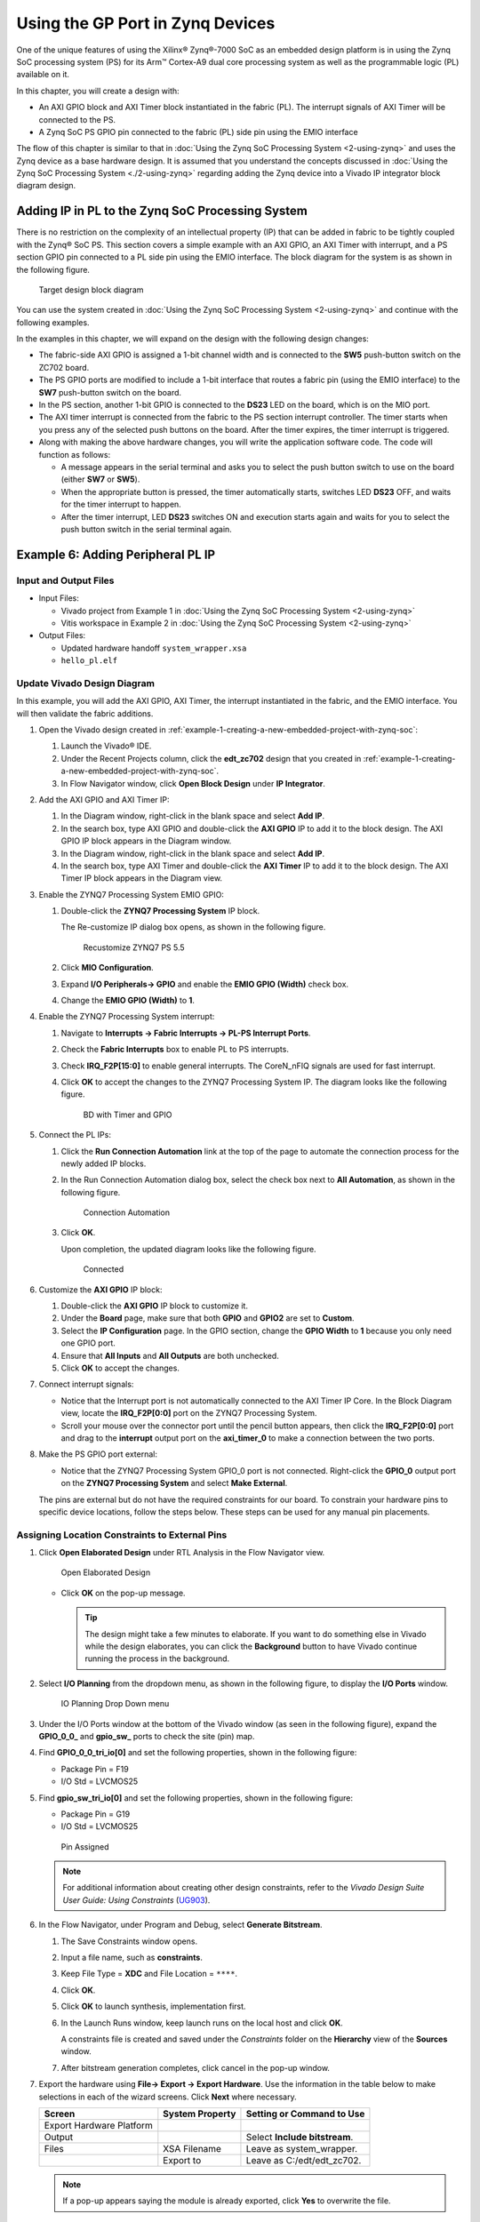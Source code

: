 ..
   Copyright 2015-2022 Xilinx, Inc.

   Licensed under the Apache License, Version 2.0 (the "License"); you may not use this file except in compliance with the License. You may obtain a copy of the License at http://www.apache.org/licenses/LICENSE-2.0.

   Unless required by applicable law or agreed to in writing, software distributed under the License is distributed on an "AS IS" BASIS, WITHOUT WARRANTIES OR CONDITIONS OF ANY KIND, either express or implied. See the License for the specific language governing permissions and limitations under the License.

=================================
Using the GP Port in Zynq Devices
=================================

One of the unique features of using the Xilinx |reg| Zynq |reg|-7000 SoC as an embedded design platform is in using the Zynq SoC processing system (PS) for its Arm |trade| Cortex-A9 dual core processing system as well as the programmable logic (PL) available on it.

In this chapter, you will create a design with:

-  An AXI GPIO block and AXI Timer block instantiated in the fabric (PL). The interrupt signals of AXI Timer will be connected to the PS.
-  A Zynq SoC PS GPIO pin connected to the fabric (PL) side pin using the EMIO interface

The flow of this chapter is similar to that in :doc:`Using the Zynq SoC Processing System <2-using-zynq>` and uses the Zynq device as a base hardware design. It is assumed that you understand the concepts discussed in :doc:`Using the Zynq SoC Processing System <./2-using-zynq>` regarding adding the Zynq device into a Vivado IP integrator block diagram design.

Adding IP in PL to the Zynq SoC Processing System
-------------------------------------------------

There is no restriction on the complexity of an intellectual property (IP) that can be added in fabric to be tightly coupled with the Zynq |reg| SoC PS. This section covers a simple example with an AXI GPIO, an AXI Timer with interrupt, and a PS section GPIO pin connected to a PL side pin using the EMIO interface. The block diagram for the system is as shown in the following figure.

.. figure:: ./media/image38.jpeg
   :alt: Target design block diagram

   Target design block diagram

You can use the system created in :doc:`Using the Zynq SoC Processing System <2-using-zynq>` and continue with the following examples.

In the examples in this chapter, we will expand on the design with the following design changes:

-  The fabric-side AXI GPIO is assigned a 1-bit channel width and is connected to the **SW5** push-button switch on the ZC702 board.

-  The PS GPIO ports are modified to include a 1-bit interface that routes a fabric pin (using the EMIO interface) to the **SW7** push-button switch on the board.

-  In the PS section, another 1-bit GPIO is connected to the **DS23** LED on the board, which is on the MIO port.

-  The AXI timer interrupt is connected from the fabric to the PS section interrupt controller. The timer starts when you press any of the selected push buttons on the board. After the timer expires, the timer interrupt is triggered.

-  Along with making the above hardware changes, you will write the application software code. The code will function as follows:

   -  A message appears in the serial terminal and asks you to select the push button switch to use on the board (either **SW7** or **SW5**).

   -  When the appropriate button is pressed, the timer automatically starts, switches LED **DS23** OFF, and waits for the timer interrupt to happen.

   -  After the timer interrupt, LED **DS23** switches ON and execution starts again and waits for you to select the push button switch in the serial terminal again.

.. _example-6-adding-peripheral-pl-ip:

Example 6: Adding Peripheral PL IP
----------------------------------

Input and Output Files
~~~~~~~~~~~~~~~~~~~~~~

-  Input Files:

   -  Vivado project from Example 1 in :doc:`Using the Zynq SoC Processing System <2-using-zynq>`
   -  Vitis workspace in Example 2 in :doc:`Using the Zynq SoC Processing System <2-using-zynq>`

-  Output Files:

   -  Updated hardware handoff ``system_wrapper.xsa``
   -  ``hello_pl.elf``

Update Vivado Design Diagram
~~~~~~~~~~~~~~~~~~~~~~~~~~~~

In this example, you will add the AXI GPIO, AXI Timer, the interrupt instantiated in the fabric, and the EMIO interface. You will then validate the fabric additions.

1. Open the Vivado design created in :ref:`example-1-creating-a-new-embedded-project-with-zynq-soc`:

   1. Launch the Vivado |reg| IDE.
   2. Under the Recent Projects column, click the **edt_zc702** design that you created in :ref:`example-1-creating-a-new-embedded-project-with-zynq-soc`.
   3. In Flow Navigator window, click **Open Block Design** under **IP Integrator**.

2. Add the AXI GPIO and AXI Timer IP:

   1. In the Diagram window, right-click in the blank space and select **Add IP**.
   2. In the search box, type AXI GPIO and double-click the **AXI GPIO** IP to add it to the block design. The AXI GPIO IP block appears in the Diagram window.
   3. In the Diagram window, right-click in the blank space and select **Add IP**.
   4. In the search box, type AXI Timer and double-click the **AXI Timer** IP to add it to the block design. The AXI Timer IP block appears in the Diagram view.

3. Enable the ZYNQ7 Processing System EMIO GPIO:

   1. Double-click the **ZYNQ7 Processing System** IP block.

      The Re-customize IP dialog box opens, as shown in the following figure.

      .. figure:: ./media/image39.jpeg
         :alt: Recustomize ZYNQ7 PS 5.5

         Recustomize ZYNQ7 PS 5.5

   2. Click **MIO Configuration**.
   3. Expand **I/O Peripherals→ GPIO** and enable the **EMIO GPIO (Width)** check box.
   4. Change the **EMIO GPIO (Width)** to **1**.

4. Enable the ZYNQ7 Processing System interrupt:

   1. Navigate to **Interrupts → Fabric Interrupts → PL-PS Interrupt Ports**.
   2. Check the **Fabric Interrupts** box to enable PL to PS interrupts.
   3. Check **IRQ_F2P[15:0]** to enable general interrupts. The CoreN_nFIQ signals are used for fast interrupt.
   4. Click **OK** to accept the changes to the ZYNQ7 Processing System IP. The diagram looks like the following figure.

      .. figure:: ./media/image40.png
         :alt: BD with Timer and GPIO

         BD with Timer and GPIO

5. Connect the PL IPs:

   1. Click the **Run Connection Automation** link at the top of the page to automate the connection process for the newly added IP blocks.
   2. In the Run Connection Automation dialog box, select the check box next to **All Automation**, as shown in the following figure.

      .. figure:: ./media/image41.png
         :alt: Connection Automation

         Connection Automation

   3. Click **OK**.

      Upon completion, the updated diagram looks like the following figure.

      .. figure:: ./media/image42.png
         :alt: Connected

         Connected

6. Customize the **AXI GPIO** IP block:

   1. Double-click the **AXI GPIO** IP block to customize it.
   2. Under the **Board** page, make sure that both **GPIO** and **GPIO2** are set to **Custom**.
   3. Select the **IP Configuration** page. In the GPIO section, change the **GPIO Width** to **1** because you only need one GPIO port.
   4. Ensure that **All Inputs** and **All Outputs** are both unchecked.
   5. Click **OK** to accept the changes.

7. Connect interrupt signals:

   -  Notice that the Interrupt port is not automatically connected to the AXI Timer IP Core. In the Block Diagram view, locate the **IRQ_F2P[0:0]** port on the ZYNQ7 Processing System.
   -  Scroll your mouse over the connector port until the pencil button appears, then click the **IRQ_F2P[0:0]** port and drag to the **interrupt** output port on the **axi_timer_0** to make a connection between the two ports.

8. Make the PS GPIO port external:

   -  Notice that the ZYNQ7 Processing System GPIO_0 port is not connected. Right-click the **GPIO_0** output port on the **ZYNQ7 Processing System** and select **Make External**.

   The pins are external but do not have the required constraints for our board. To constrain your hardware pins to specific device locations, follow the steps below. These steps can be used for any manual pin placements.

Assigning Location Constraints to External Pins
~~~~~~~~~~~~~~~~~~~~~~~~~~~~~~~~~~~~~~~~~~~~~~~

1. Click **Open Elaborated Design** under RTL Analysis in the Flow Navigator view.

   .. figure:: ./media/image43.png
      :alt: Open Elaborated Design

      Open Elaborated Design

   -  Click **OK** on the pop-up message.

      .. tip:: The design might take a few minutes to elaborate. If you want to do something else in Vivado while the design elaborates, you can click the **Background** button to have Vivado continue running the process in the background.

2. Select **I/O Planning** from the dropdown menu, as shown in the following figure, to display the **I/O Ports** window.

   .. figure:: ./media/image45.jpeg
      :alt: IO Planning Drop Down menu

      IO Planning Drop Down menu

3. Under the I/O Ports window at the bottom of the Vivado window (as seen in the following figure), expand the **GPIO_0_0\_** and **gpio_sw\_** ports to check the site (pin) map.

   .. image:: ./media/image47.png

4. Find **GPIO_0_0_tri_io[0]** and set the following properties, shown in the following figure:

   -  Package Pin = F19
   -  I/O Std = LVCMOS25

5. Find **gpio_sw_tri_io[0]** and set the following properties, shown in the following figure:

   -  Package Pin = G19
   -  I/O Std = LVCMOS25

   .. figure:: ./media/image48.png
      :alt: Pin Assigned

      Pin Assigned

   .. note:: For additional information about creating other design constraints, refer to the *Vivado Design Suite User Guide: Using Constraints* (`UG903 <https://www.xilinx.com/cgi-bin/docs/rdoc?v=latest;d=ug903-vivado-using-constraints.pdf>`_).

6. In the Flow Navigator, under Program and Debug, select **Generate Bitstream**.

   1. The Save Constraints window opens.
   2. Input a file name, such as **constraints**.
   3. Keep File Type = **XDC** and File Location = ``****``.
   4. Click **OK**.
   5. Click **OK** to launch synthesis, implementation first.
   6. In the Launch Runs window, keep launch runs on the local host and click **OK**.

      A constraints file is created and saved under the `Constraints` folder on the **Hierarchy** view of the **Sources** window.

      .. image:: ./media/image50.png
      
   7. After bitstream generation completes, click cancel in the pop-up window.

7. Export the hardware using **File→ Export → Export Hardware**. Use the information in the table below to make selections in each of the wizard screens. Click **Next** where necessary.

   +---------------------------+-----------------+-------------------------------+
   | Screen                    | System Property | Setting or Command to Use     |
   +===========================+=================+===============================+
   | Export Hardware Platform  |                 |                               |
   +---------------------------+-----------------+-------------------------------+
   | Output                    |                 | Select **Include bitstream**. |
   +---------------------------+-----------------+-------------------------------+
   | Files                     |   XSA Filename  |  Leave as system_wrapper.     |
   +---------------------------+-----------------+-------------------------------+
   |                           |   Export to     |  Leave as C:/edt/edt_zc702.   |
   +---------------------------+-----------------+-------------------------------+

   .. note:: If a pop-up appears saying the module is already exported, click **Yes** to overwrite the file.

   -  Click **Finish**.

   The exported file is located at ``C:/edt/edt_zc702/system_wrapper.xsa``.

Updating Hardware in the Vitis Software Platform
~~~~~~~~~~~~~~~~~~~~~~~~~~~~~~~~~~~~~~~~~~~~~~~~

Open the Vitis IDE and manually update the exported hardware from
Vivado.

1. In the Explorer view, right-click on the **zc702_edt** platform project and click the **Update Hardware Specification** option as shown in the following figure.

   .. figure:: ./media/image52.png
      :alt: Update Hardware Specification

      Update Hardware Specification

2. In the Update Hardware Specification view, browse for the exported XSA file (``C:/edt/edt_zc702/system_wrapper.xsa``) from Vitis and click **OK**.

   -  A view opens stating that the hardware specification for the platform project has been updated. Click **OK** to close it.

3. Rebuild the out-of-date platform project.

   -  Right-click the **zc702_edt** project, then select **Clean Project** followed by **Build Project**.

   After the zc702_edt project build completes, the ``zc702_edt.xpfm`` file is generated.

Testing the PL IP with Prepared Software
~~~~~~~~~~~~~~~~~~~~~~~~~~~~~~~~~~~~~~~~

1. Create a new standalone application for Arm Cortex-A9:

   -  Select **File → New → Application Project**.

   The New Application Project wizard opens. Use the information in the following table to make your selections in the wizard screens.

   +----------------------+----------------------+----------------------+
   | Screen               | System Properties    | Setting or Command   |
   |                      |                      | to Use               |
   +======================+======================+======================+
   | Platform             | Select a platform    | Click zc702_edt      |
   |                      | from repository      | [custom].            |
   +----------------------+----------------------+----------------------+
   | Application Project  | Application project  | Enter hello_pl.      |
   | Details              | name                 |                      |
   +----------------------+----------------------+----------------------+
   |                      | System project name  | Keep                 |
   |                      |                      | hello_pl_system.     |
   +----------------------+----------------------+----------------------+
   |                      | Target Processor     | Keep ps7_cortexa9_0  |
   |                      |                      | selected.            |
   +----------------------+----------------------+----------------------+
   |                      | Show all processors  | Keep unchecked.      |
   |                      | in hardware          |                      |
   |                      | specification        |                      |
   +----------------------+----------------------+----------------------+
   | Domain               | Select a domain      | Keep standalone on   |
   |                      |                      | ps7_cortex9_0        |
   |                      |                      | selected.            |
   +----------------------+----------------------+----------------------+
   | Templates            | Available Templates  | Hello World          |
   +----------------------+----------------------+----------------------+

   -  Click **Finish**. The Vitis software platform creates the hello_world application project and hello_world_system project in the Explorer view.

2. Import the provided source file to hello_pl project:

   -  Right-click the **hello_pl** project and select **Import Sources**.
   -  Click **Browse** in the pop-up Import Sources window.
   -  Point to the **ref_files/example3** directory of this repository.
   -  Select **hello_pl.c**.
   -  Click **Finish**.

3. Remove ``helloworld.c`` in the ``src`` directory:

   -  Right-click **helloworld.c** in the src directory.
   -  Select **Delete**.

4. Build the hello_pl project:

   -  Right-click the **hello_pl** project.
   -  Select **Build Project**.

   The ``hello_pl.elf`` file will be generated. The next step is to test the newly created hardware and software on the board.

5. Connect the USB cable for JTAG and serial.

6. Open your preferred serial communication utility with baud rate set to **115200**. In this example, we used MobaXterm.

   .. note:: This is the baud rate that the UART is programmed to on Zynq devices.

7. Change boot mode back to JTAG mode (as in :ref:`setting-up-the-board`).

   - Set **SW16** to 00000.

8. Run the project similar to the steps in :ref:`running-the-hello-world-application-on-a-zc702-board`.

   - Right-click **hello_pl**, and select **Run as → Launch on Hardware**.

   If the running fails, open the **Run as → Run Configurations** view, check the Target Setup configuration against the following screenshot, update the settings, and click **Run**.

    . figure:: ./media/image56.png
       :alt: Run Configuration

       Run Configuration

   Because you updated the hardware specification with the XSA that includes a post-implementation bitstream, the run configuration sets the bitstream file automatically. If your XSA file does not contain a bitstream, click the **Browse** button to point to your bitstream. You can also leave the Bitstream option blank and go to **Xilinx → Program Device** to program the bitstream before launching the application manually.

   .. figure:: ./media/image55.png
       :alt: Program Device

       Program Device

9. In the system, the AXI GPIO pin is connected to push button **SW5** on the board, and the PS section GPIO pin is connected to push button **SW7** on the board through an EMIO interface.

10. Follow the instructions printed on the serial terminal to run the application. See the following figure for the serial output logs.

    .. figure:: ./media/image57.png
       :alt: UART prints

       UART prints

Hello_PL Standalone Software Details
~~~~~~~~~~~~~~~~~~~~~~~~~~~~~~~~~~~~

The system you designed in this chapter requires application software for the execution on the board. This section describes the details about the application software.

The ``main()`` function in the application software is the entry point for the execution. This function includes initialization and the required settings for all peripherals connected in the system. It also has a selection procedure for the execution of the different use cases, such as AXI GPIO and PS GPIO using EMIO interface. You can select different use cases by following the instructions on the serial terminal.

The application software is programmed to accomplish the following
steps:

1. Initialize the AXI GPIO module.

2. Set a direction control for the AXI GPIO pin as an input pin, which is connected with the **SW5** push button on the board. The location is fixed by a LOC constraint in the user constraint file (XDC) during system creation.

3. Initialize the AXI Timer module with device ID 0.

4. Associate a timer callback function with AXI Timer ISR.

   This function is called every time the timer interrupt happens. This callback switches on the LED **DS23** on the board and sets the interrupt flag.

   The ``main()`` function uses the interrupt flag to halt execution, waits for timer interrupt to happen, and then restarts the execution.

5. Set the reset value of the timer, which is loaded to the timer during reset and timer starts.

6. Set timer options such as Interrupt mode and Auto Reload mode.

7. Initialize the PS section GPIO.

8. Set the PS section GPIO, channel 0, pin number 10 to the output pin, which is mapped to the MIO pin and physically connected to the LED **DS23** on the board.

9. Set PS Section GPIO channel number 2, pin number 0, to an input pin, which is mapped to PL side pin using the EMIO interface, and is physically connected to the **SW7** push button switch.

10. Initialize the snoop control unit global interrupt controller. Register the timer interrupt routine to interrupt ID **91**, register the exceptional handler, and enable the interrupt.

11. Execute a sequence in the loop to select between the AXI GPIO or PS GPIO use case using the serial terminal.

    The software accepts your selection from the serial terminal and executes the procedure accordingly. After the selection of the use case through the serial terminal, you must press a push button on the board as per the instruction on the terminal. This action switches off the LED DS23, starts the timer, and tells the function to wait infinitely for the timer interrupt to happen. After the timer interrupt happens, LED DS23 switches ON and restarts execution.

See the :doc:`next chapter <./6-using-hp-port>` for information about using the AXI HP (High Performance) slave port with the AXI Central DMA IP.

.. |trade|  unicode:: U+02122 .. TRADEMARK SIGN
   :ltrim:
.. |reg|    unicode:: U+000AE .. REGISTERED TRADEMARK SIGN
   :ltrim:

